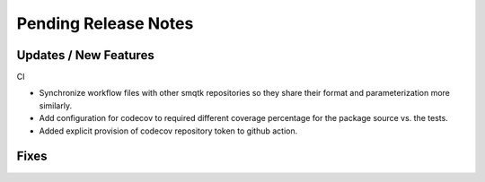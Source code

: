 Pending Release Notes
=====================

Updates / New Features
----------------------

CI

* Synchronize workflow files with other smqtk repositories so they share their
  format and parameterization more similarly.

* Add configuration for codecov to required different coverage percentage for
  the package source vs. the tests.

* Added explicit provision of codecov repository token to github action.

Fixes
-----
